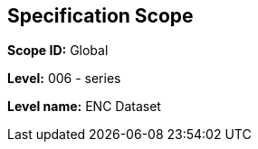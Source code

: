 

[[sec_2]]
== Specification Scope

*Scope ID:* Global

*Level:* 006 - series

*Level name:* ENC Dataset

